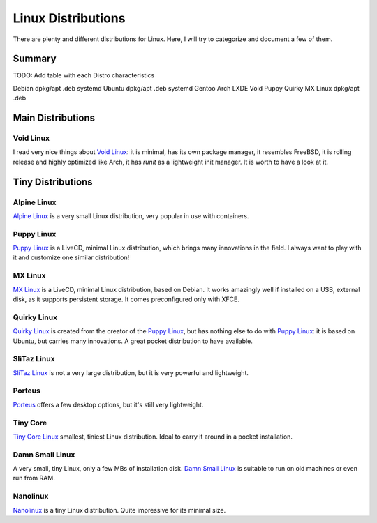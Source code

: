 ===================
Linux Distributions
===================

There are plenty and different distributions for Linux.
Here, I will try to categorize and document a few of them.


Summary
=======


TODO:  Add table with each Distro characteristics

Debian		dpkg/apt	.deb	systemd
Ubuntu		dpkg/apt        .deb    systemd
Gentoo
Arch
LXDE
Void
Puppy
Quirky
MX Linux	dpkg/apt	.deb


Main Distributions
==================

Void Linux
~~~~~~~~~~

I read very nice things about `Void Linux`_:  it is minimal, has its own package manager,
it resembles FreeBSD, it is rolling release and highly optimized like Arch, it has
`runit` as a lightweight init manager.  It is worth to have a look at it.

.. _Void Linux: https://www.voidlinux.eu


Tiny Distributions
==================

Alpine Linux
~~~~~~~~~~~~

`Alpine Linux`_ is a very small Linux distribution, very popular in use with
containers.

.. _Alpine Linux: https://alpinelinux.org/


Puppy Linux
~~~~~~~~~~~

`Puppy Linux`_ is a LiveCD, minimal Linux distribution, which brings many
innovations in the field.  I always want to play with it and customize one
similar distribution!

.. _Puppy Linux: http://www.puppylinux.org/


MX Linux
~~~~~~~~

`MX Linux`_ is a LiveCD, minimal Linux distribution, based on Debian.
It works amazingly well if installed on a USB, external disk, as it supports
persistent storage.  It comes preconfigured only with XFCE.

.. _MX Linux: https://mxlinux.org/


Quirky Linux
~~~~~~~~~~~~

`Quirky Linux`_ is created from the creator of the `Puppy Linux`_, but has
nothing else to do with `Puppy Linux`_:  it is based on Ubuntu, but carries
many innovations.  A great pocket distribution to have available.

.. _Quirky Linux: http://bkhome.org/quirky/


SliTaz Linux
~~~~~~~~~~~~

`SliTaz Linux`_ is not a very large distribution, but it is very powerful and
lightweight.

.. _SliTaz Linux: http://www.slitaz.org/


Porteus
~~~~~~~

`Porteus`_ offers a few desktop options, but it's still very lightweight.

.. _Porteus: http://www.porteus.org/


Tiny Core
~~~~~~~~~

`Tiny Core Linux`_ smallest, tiniest Linux distribution.  Ideal to carry it around in a pocket
installation.

.. _Tiny Core Linux: http://tinycorelinux.net/


Damn Small Linux
~~~~~~~~~~~~~~~~

A very small, tiny Linux, only a few MBs of installation disk.
`Damn Small Linux`_ is suitable to run on old machines or even run from RAM.

.. _Damn Small Linux: http://www.damnsmalllinux.org/


Nanolinux
~~~~~~~~~

`Nanolinux`_ is a tiny Linux distribution.  Quite impressive for its minimal size.

.. _Nanolinux: https://sourceforge.net/projects/nanolinux/
